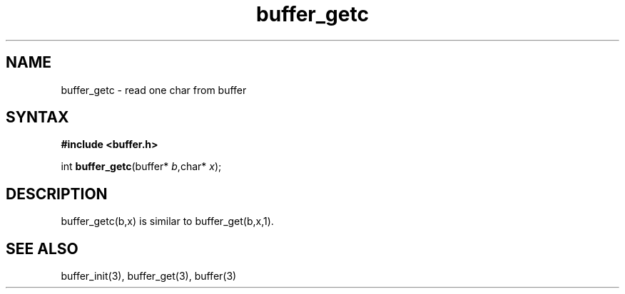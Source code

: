 .TH buffer_getc 3
.SH NAME
buffer_getc \- read one char from buffer
.SH SYNTAX
.B #include <buffer.h>

int \fBbuffer_getc\fP(buffer* \fIb\fR,char* \fIx\fR);
.SH DESCRIPTION
buffer_getc(b,x) is similar to buffer_get(b,x,1).
.SH "SEE ALSO"
buffer_init(3), buffer_get(3), buffer(3)
